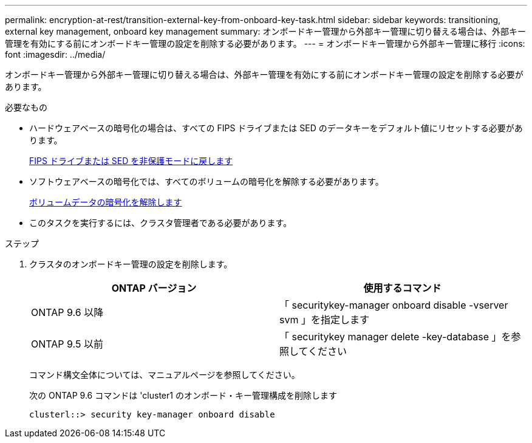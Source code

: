 ---
permalink: encryption-at-rest/transition-external-key-from-onboard-key-task.html 
sidebar: sidebar 
keywords: transitioning, external key management, onboard key management 
summary: オンボードキー管理から外部キー管理に切り替える場合は、外部キー管理を有効にする前にオンボードキー管理の設定を削除する必要があります。 
---
= オンボードキー管理から外部キー管理に移行
:icons: font
:imagesdir: ../media/


[role="lead"]
オンボードキー管理から外部キー管理に切り替える場合は、外部キー管理を有効にする前にオンボードキー管理の設定を削除する必要があります。

.必要なもの
* ハードウェアベースの暗号化の場合は、すべての FIPS ドライブまたは SED のデータキーをデフォルト値にリセットする必要があります。
+
xref:return-seds-unprotected-mode-task.adoc[FIPS ドライブまたは SED を非保護モードに戻します]

* ソフトウェアベースの暗号化では、すべてのボリュームの暗号化を解除する必要があります。
+
xref:unencrypt-volume-data-task.adoc[ボリュームデータの暗号化を解除します]

* このタスクを実行するには、クラスタ管理者である必要があります。


.ステップ
. クラスタのオンボードキー管理の設定を削除します。
+
|===
| ONTAP バージョン | 使用するコマンド 


 a| 
ONTAP 9.6 以降
 a| 
「 securitykey-manager onboard disable -vserver svm 」を指定します



 a| 
ONTAP 9.5 以前
 a| 
「 securitykey manager delete -key-database 」を参照してください

|===
+
コマンド構文全体については、マニュアルページを参照してください。

+
次の ONTAP 9.6 コマンドは 'cluster1 のオンボード・キー管理構成を削除します

+
[listing]
----
clusterl::> security key-manager onboard disable
----

